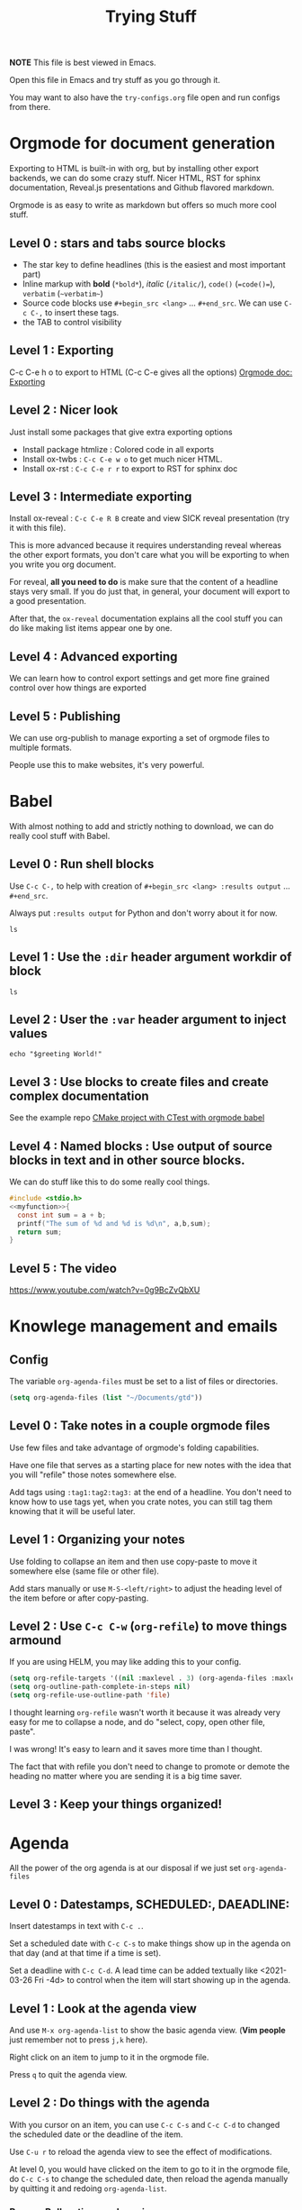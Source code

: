 #+TITLE: Trying Stuff

*NOTE* This file is best viewed in Emacs.

Open this file in Emacs and try stuff as you go through it.

You may want to also have the =try-configs.org= file open and run configs from there.

* Orgmode for document generation
Exporting to HTML is built-in with org, but by installing other export backends,
we can do some crazy stuff.  Nicer HTML, RST for sphinx documentation, Reveal.js
presentations and Github flavored markdown.

Orgmode is as easy to write as markdown but offers so much more cool stuff.

** Level 0 : stars and tabs source blocks
- The star key to define headlines (this is the easiest and most important part)
- Inline markup with *bold* (=*bold*=), /italic/ (=/italic/=), =code()= (~=code()=~), ~verbatim~ (=~verbatim~=)
- Source code blocks use =#+begin_src <lang>= ... =#+end_src=.  We can use =C-c C-,= to insert these tags.
- the TAB to control visibility
** Level 1 : Exporting
C-c C-e h o to export to HTML (C-c C-e gives all the options)
[[https://orgmode.org/manual/Exporting.html][Orgmode doc: Exporting]]
** Level 2 : Nicer look
Just install some packages that give extra exporting options
- Install package htmlize : Colored code in all exports
- Install ox-twbs : =C-c C-e w o= to get much nicer HTML.
- Install ox-rst : =C-c C-e r r= to export to RST for sphinx doc
** Level 3 : Intermediate exporting

Install ox-reveal : =C-c C-e R B= create and view SICK reveal presentation (try
it with this file).

This is more advanced because it requires understanding reveal whereas the other
export formats, you don't care what you will be exporting to when you write you
org document.

For reveal, *all you need to do* is make sure that the content of a headline
stays very small.  If you do just that, in general, your document will export to
a good presentation.

After that, the =ox-reveal= documentation explains all the cool stuff you can do
like making list items appear one by one.

** Level 4 : Advanced exporting
We can learn how to control export settings and get more fine grained control
over how things are exported   
** Level 5 : Publishing
We can use org-publish to manage exporting a set of orgmode files to multiple
formats.

People use this to make websites, it's very powerful.
* Babel
With almost nothing to add and strictly nothing to download, we can do really
cool stuff with Babel.
** Level 0 : Run shell blocks

Use =C-c C-,= to help with creation of =#+begin_src <lang> :results output=
... =#+end_src=.

Always put =:results output= for Python and don't worry about it for now.
#+begin_src shell :results output
ls
#+end_src

** Level 1 : Use the =:dir= header argument workdir of block

#+begin_src shell :results output :dir /tmp
ls
#+end_src

#+RESULTS:
: com.apple.launchd.1vx3i9e6B1
: com.apple.launchd.v5lA2IhPZW
: com.docker.docker.Sparkle.pid
: com.google.Keystone
: powerlog
: tmux-502

** Level 2 : User the =:var= header argument to inject values

#+begin_src shell :results output :dir /tmp :var greeting="Hello"
echo "$greeting World!"
#+end_src

#+RESULTS:
: Hello World!

** Level 3 : Use blocks to create files and create complex documentation
See the example repo [[https://github.com/PhilippeCarphin/org-babel-cmake-project][CMake project with CTest with orgmode babel]]
** Level 4 : Named blocks : Use output of source blocks in text and in other source blocks.
We can do stuff like this to do some really cool things.
#+name: myfunction
#+begin_src c :exports none
int my_function(int a, int b)
#+end_src

#+begin_src c :noweb yes :results none :tangle mylibrary.c
#include <stdio.h>
<<myfunction>>{
  const int sum = a + b;
  printf("The sum of %d and %d is %d\n", a,b,sum);
  return sum;
}
#+end_src

** Level 5 : The video
https://www.youtube.com/watch?v=0g9BcZvQbXU
* Knowlege management and emails
** Config
The variable =org-agenda-files= must be set to a list of files or directories.

#+begin_src emacs-lisp
(setq org-agenda-files (list "~/Documents/gtd"))
#+end_src
** Level 0 : Take notes in a couple orgmode files

Use few files and take advantage of orgmode's folding capabilities.

Have one file that serves as a starting place for new notes with the idea that
you will "refile" those notes somewhere else.

Add tags using =:tag1:tag2:tag3:= at the end of a headline.  You don't need to
know how to use tags yet, when you crate notes, you can still tag them knowing
that it will be useful later.
** Level 1 : Organizing your notes

Use folding to collapse an item and then use copy-paste to move it somewhere
else (same file or other file).

Add stars manually or use =M-S-<left/right>= to adjust the heading level of the
item before or after copy-pasting.
** Level 2 : Use =C-c C-w= (=org-refile=) to move things armound

If you are using HELM, you may like adding this to your config.

#+begin_src emacs-lisp
(setq org-refile-targets '((nil :maxlevel . 3) (org-agenda-files :maxlevel . 3)))
(setq org-outline-path-complete-in-steps nil)
(setq org-refile-use-outline-path 'file)
#+end_src

I thought learning =org-refile= wasn't worth it because it was already very easy
for me to collapse a node, and do "select, copy, open other file, paste".

I was wrong!  It's easy to learn and it saves more time than I thought.

The fact that with refile you don't need to change to promote or demote the
heading no matter where you are sending it is a big time saver.
** Level 3 : Keep your things organized!
* Agenda
All the power of the org agenda is at our disposal if we just set =org-agenda-files=
** Level 0 : Datestamps, SCHEDULED:, DAEADLINE:

Insert datestamps in text with =C-c .=.

Set a scheduled date with =C-c C-s= to make things show up in the agenda on that
day (and at that time if a time is set).

Set a deadline with =C-c C-d=.  A lead time can be added textually like
<2021-03-26 Fri -4d> to control when the item will start showing up in the agenda.
** Level 1 : Look at the agenda view

And use =M-x org-agenda-list= to show the basic agenda view. (*Vim people* just
remember not to press =j,k= here).

Right click on an item to jump to it in the orgmode file.

Press =q= to quit the agenda view.
** Level 2 : Do things with the agenda

With you cursor on an item, you can use =C-c C-s= and =C-c C-d= to changed the
scheduled date or the deadline of the item.

Use =C-u r= to reload the agenda view to see the effect of modifications.

At level 0, you would have clicked on the item to go to it in the orgmode file,
do =C-c C-s= to change the scheduled date, then reload the agenda manually by
quitting it and redoing =org-agenda-list=.
*** Bonus : Bulk actions and queries
** Level 3 : Basic agenda-custom-commands
** Level 4 : Advanced agenda-custom-commands
** Level 5 : Exporting and publishing agenda views for your collegues to see you schedule

Keep your work stuff in a separate files (it can be in the same directory as
your other orgmode files)

Create a function that does =(progn (org-agenda-list) (org-agenda-list "work-agenda.html")= but
inside a =(let ((org-agenda-files (list "work-project-list.org" "work-actions-list.org"))) ...)=
* GTD-ACTION What Else?
